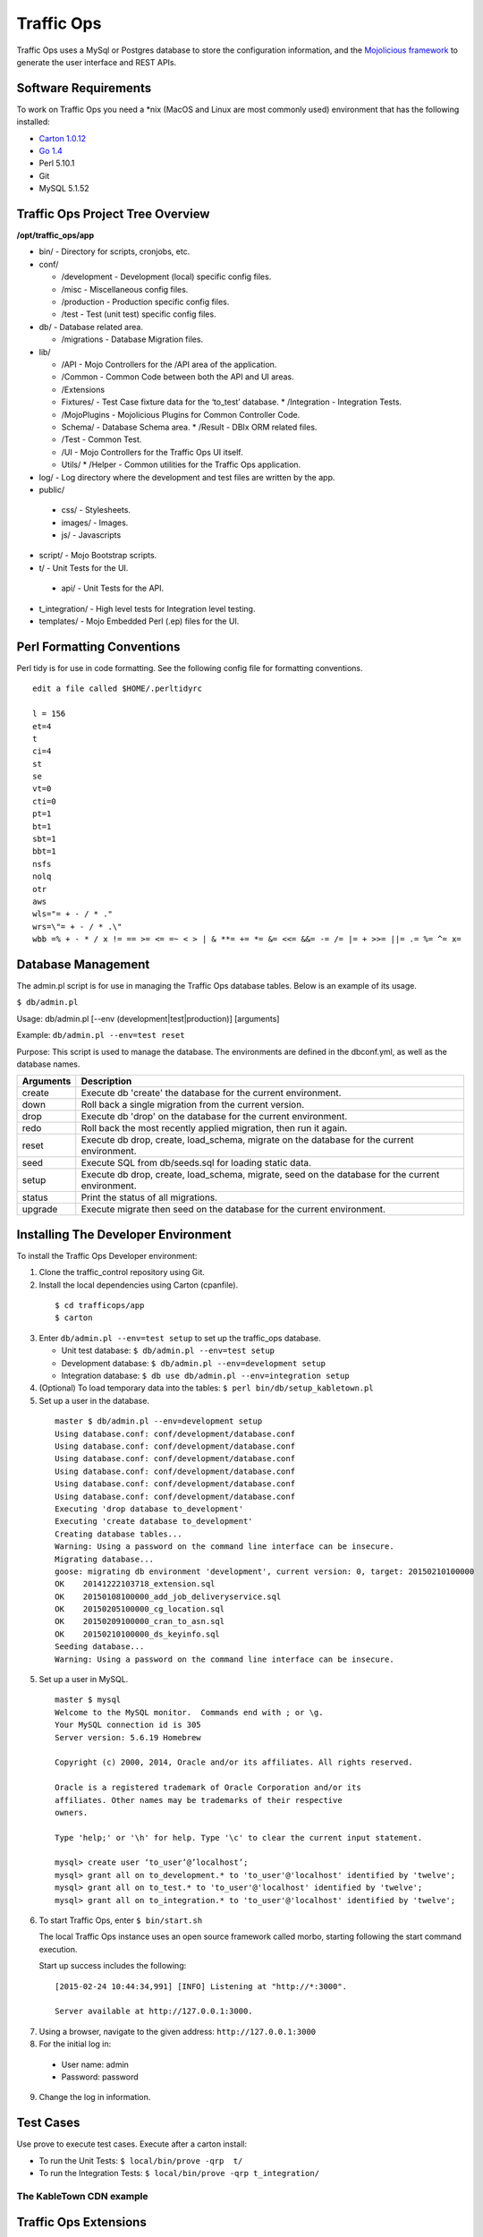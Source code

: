 .. 
.. Copyright 2015 Comcast Cable Communications Management, LLC
.. 
.. Licensed under the Apache License, Version 2.0 (the "License");
.. you may not use this file except in compliance with the License.
.. You may obtain a copy of the License at
.. 
..     http://www.apache.org/licenses/LICENSE-2.0
.. 
.. Unless required by applicable law or agreed to in writing, software
.. distributed under the License is distributed on an "AS IS" BASIS,
.. WITHOUT WARRANTIES OR CONDITIONS OF ANY KIND, either express or implied.
.. See the License for the specific language governing permissions and
.. limitations under the License.
.. 

Traffic Ops
============
Traffic Ops uses a MySql or Postgres database to store the configuration information, and the `Mojolicious framework <http://mojolicio.us/>`_ to generate the user interface and REST APIs. 

Software Requirements
---------------------
To work on Traffic Ops you need a \*nix (MacOS and Linux are most commonly used) environment that has the following installed:

* `Carton 1.0.12 <http://search.cpan.org/~miyagawa/Carton-v1.0.12/lib/Carton.pm>`_
* `Go 1.4 <http://golang.org/doc/install>`_
* Perl 5.10.1
* Git
* MySQL 5.1.52

Traffic Ops Project Tree Overview
---------------------------------

**/opt/traffic_ops/app**

* bin/ - Directory for scripts, cronjobs, etc.

* conf/

  * /development - Development (local) specific config files.
  * /misc - Miscellaneous config files.
  * /production - Production specific config files.
  * /test - Test (unit test) specific config files.

* db/ - Database related area.

  * /migrations - Database Migration files.

* lib/

  * /API - Mojo Controllers for the /API area of the application.
  * /Common - Common Code between both the API and UI areas.
  * /Extensions      
  * Fixtures/ - Test Case fixture data for the ‘to_test’ database.
    * /Integration - Integration Tests.
  * /MojoPlugins - Mojolicious Plugins for Common Controller Code.
  * Schema/ - Database Schema area.
    * /Result - DBIx ORM related files.
  * /Test - Common Test. 
  * /UI - Mojo Controllers for the Traffic Ops UI itself.
  * Utils/           
    * /Helper - Common utilities for the Traffic Ops application.

* log/ - Log directory where the development and test files are written by the app.

* public/
             
 * css/ - Stylesheets.
 * images/ - Images.
 * js/ - Javascripts

* script/ - Mojo Bootstrap scripts.
   
* t/ - Unit Tests for the UI.

 * api/ - Unit Tests for the API.

* t_integration/ - High level tests for Integration level testing.

* templates/ - Mojo Embedded Perl (.ep) files for the UI.



Perl Formatting Conventions 
---------------------------
Perl tidy is for use in code formatting. See the following config file for formatting conventions.

::


  edit a file called $HOME/.perltidyrc

  l = 156
  et=4
  t
  ci=4
  st
  se
  vt=0
  cti=0
  pt=1
  bt=1
  sbt=1
  bbt=1
  nsfs
  nolq
  otr
  aws
  wls="= + - / * ."
  wrs=\"= + - / * .\"
  wbb =% + - * / x != == >= <= =~ < > | & **= += *= &= <<= &&= -= /= |= + >>= ||= .= %= ^= x= 


Database Management
-------------------
..  Add db naming conventions

The admin.pl script is for use in managing the Traffic Ops database tables. Below is an example of its usage. 

``$ db/admin.pl``

Usage:  db/admin.pl [--env (development|test|production)] [arguments]

Example: ``db/admin.pl --env=test reset``

Purpose:  This script is used to manage the database. The environments are defined in the dbconf.yml, as well as the database names.

+-----------+--------------------------------------------------------------------+
| Arguments | Description                                                        |
+===========+====================================================================+
| create    | Execute db 'create' the database for the current environment.      |
+-----------+--------------------------------------------------------------------+
| down      | Roll back a single migration from the current version.             |
+-----------+--------------------------------------------------------------------+
| drop      | Execute db 'drop' on the database for the current environment.     |
+-----------+--------------------------------------------------------------------+
| redo      | Roll back the most recently applied migration, then run it again.  |
+-----------+--------------------------------------------------------------------+
| reset     | Execute db drop, create, load_schema, migrate on the database for  |
|           | the current environment.                                           |
+-----------+--------------------------------------------------------------------+
| seed      | Execute SQL from db/seeds.sql for loading static data.             |
+-----------+--------------------------------------------------------------------+
| setup     | Execute db drop, create, load_schema, migrate, seed on the         |
|           | database for the current environment.                              |
+-----------+--------------------------------------------------------------------+
| status    | Print the status of all migrations.                                |
+-----------+--------------------------------------------------------------------+
| upgrade   | Execute migrate then seed on the database for the current          |
|           | environment.                                                       |
+-----------+--------------------------------------------------------------------+

Installing The Developer Environment
------------------------------------
To install the Traffic Ops Developer environment:

1. Clone the traffic_control repository using Git.
2. Install the local dependencies using Carton (cpanfile).

  ::

   $ cd trafficops/app
   $ carton

3. Enter ``db/admin.pl --env=test setup`` to set up the traffic_ops database. 

   * Unit test database: ``$ db/admin.pl --env=test setup``
   * Development database: ``$ db/admin.pl --env=development setup``
   * Integration database: ``$ db use db/admin.pl --env=integration setup``
4. (Optional) To load temporary data into the tables: ``$ perl bin/db/setup_kabletown.pl``
5. Set up a user in the database. 

 ::


  master $ db/admin.pl --env=development setup
  Using database.conf: conf/development/database.conf
  Using database.conf: conf/development/database.conf
  Using database.conf: conf/development/database.conf
  Using database.conf: conf/development/database.conf
  Using database.conf: conf/development/database.conf
  Using database.conf: conf/development/database.conf
  Executing 'drop database to_development'
  Executing 'create database to_development'
  Creating database tables...
  Warning: Using a password on the command line interface can be insecure.
  Migrating database...
  goose: migrating db environment 'development', current version: 0, target: 20150210100000
  OK    20141222103718_extension.sql
  OK    20150108100000_add_job_deliveryservice.sql
  OK    20150205100000_cg_location.sql
  OK    20150209100000_cran_to_asn.sql
  OK    20150210100000_ds_keyinfo.sql
  Seeding database...
  Warning: Using a password on the command line interface can be insecure.

5. Set up a user in MySQL.

 ::

  master $ mysql
  Welcome to the MySQL monitor.  Commands end with ; or \g.
  Your MySQL connection id is 305
  Server version: 5.6.19 Homebrew

  Copyright (c) 2000, 2014, Oracle and/or its affiliates. All rights reserved.

  Oracle is a registered trademark of Oracle Corporation and/or its
  affiliates. Other names may be trademarks of their respective
  owners.

  Type 'help;' or '\h' for help. Type '\c' to clear the current input statement.

  mysql> create user ‘to_user’@’localhost’;
  mysql> grant all on to_development.* to 'to_user'@'localhost' identified by 'twelve';
  mysql> grant all on to_test.* to 'to_user'@'localhost' identified by 'twelve';
  mysql> grant all on to_integration.* to 'to_user'@'localhost' identified by 'twelve';


6. To start Traffic Ops, enter ``$ bin/start.sh``

   The local Traffic Ops instance uses an open source framework called morbo, starting following the start command execution.

   Start up success includes the following:

  ::
   

   [2015-02-24 10:44:34,991] [INFO] Listening at "http://*:3000".
   
   Server available at http://127.0.0.1:3000.


7. Using a browser, navigate to the given address: ``http://127.0.0.1:3000``
8. For the initial log in:
  
  * User name: admin
  * Password: password

9. Change the log in information.

Test Cases
----------
Use prove to execute test cases. Execute after a carton install:

* To run the Unit Tests: ``$ local/bin/prove -qrp  t/``
* To run the Integration Tests: ``$ local/bin/prove -qrp t_integration/``

The KableTown CDN example
^^^^^^^^^^^^^^^^^^^^^^^^^

Traffic Ops Extensions
----------------------


